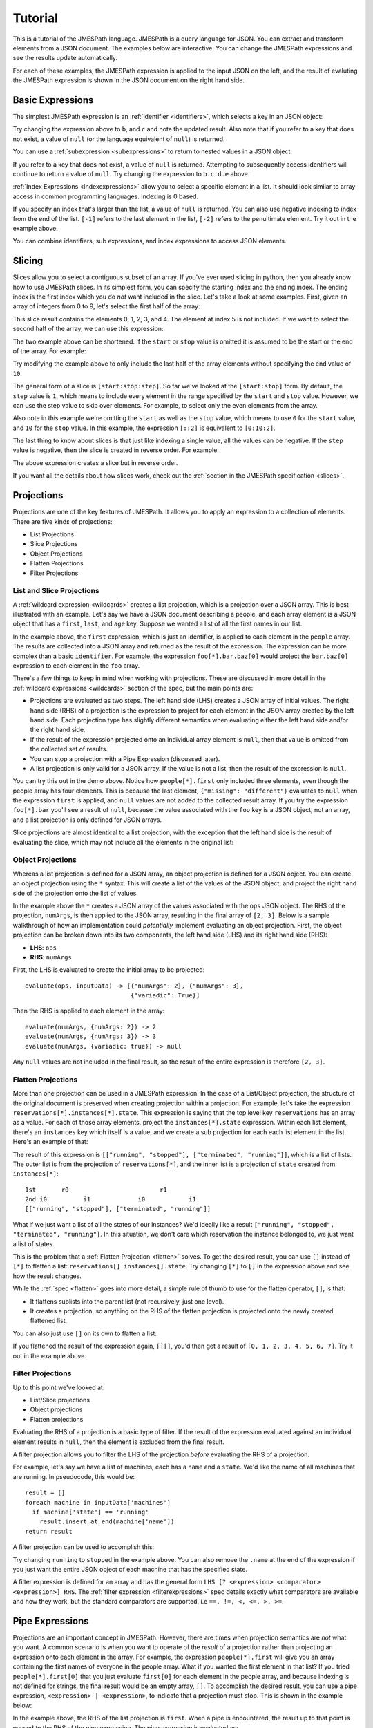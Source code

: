 ========
Tutorial
========

This is a tutorial of the JMESPath language.  JMESPath is a query language
for JSON.  You can extract and transform elements from a JSON document.
The examples below are interactive.  You can change the JMESPath expressions
and see the results update automatically.

For each of these examples, the JMESPath expression is applied to the input
JSON on the left, and the result of evaluting the JMESPath expression is
shown in the JSON document on the right hand side.


Basic Expressions
=================

The simplest JMESPath expression is an :ref:`identifier <identifiers>`, which
selects a key in an JSON object:

.. jpexample:: a
    :layout: 2cols
    :rows: 5

    {"a": "foo", "b": "bar", "c": "baz"}

Try changing the expression above to ``b``, and ``c`` and note the updated
result.  Also note that if you refer to a key that does not exist, a value of
``null`` (or the language equivalent of ``null``) is returned.

You can use a :ref:`subexpression <subexpressions>` to return to nested values
in a JSON object:


.. jpexample:: a.b.c.d
    :layout: 2cols
    :rows: 5

    {"a": {"b": {"c": {"d": "value"}}}}

If you refer to a key that does not exist, a value of ``null`` is returned.
Attempting to subsequently access identifiers will continue to return a value
of ``null``.  Try changing the expression to ``b.c.d.e`` above.

:ref:`Index Expressions <indexexpressions>` allow you to select a specific
element in a list.  It should look similar to array access in common
programming languages.  Indexing is 0 based.

.. jpexample:: [1]
    :layout: 2cols
    :rows: 5

    ["a", "b", "c", "d", "e", "f"]

If you specify an index that's larger than the list, a value of
``null`` is returned.  You can also use negative indexing to index
from the end of the list.  ``[-1]`` refers to the last element
in the list, ``[-2]`` refers to the penultimate element.  Try it out
in the example above.

You can combine identifiers, sub expressions, and index expressions to
access JSON elements.

.. jpexample:: a.b.c[0].d[1][0]
    :layout: 2cols
    :rows: 10

    {"a": {
      "b": {
        "c": [
          {"d": [0, [1, 2]]},
          {"d": [3, 4]}
        ]
      }
    }}

Slicing
=======

Slices allow you to select a contiguous subset of an array.  If
you've ever used slicing in python, then you already know how to use JMESPath
slices.  In its simplest form, you can specify the starting index and the
ending index.  The ending index is the first index which you do *not* want
included in the slice.  Let's take a look at some examples.  First, given an
array of integers from 0 to 9, let's select the first half of the array:

.. jpexample:: [0:5]
    :layout: 2cols
    :rows: 5

    [0, 1, 2, 3, 4, 5, 6, 7, 8, 9]

This slice result contains the elements 0, 1, 2, 3, and 4.  The element at
index 5 is not included.  If we want to select the second half of the array,
we can use this expression:

.. jpexample:: [5:10]
    :layout: 2cols
    :rows: 5

    [0, 1, 2, 3, 4, 5, 6, 7, 8, 9]

The two example above can be shortened.  If the ``start`` or ``stop`` value is
omitted it is assumed to be the start or the end of the array.  For example:

.. jpexample:: [:5]
    :layout: 2cols
    :rows: 5

    [0, 1, 2, 3, 4, 5, 6, 7, 8, 9]

Try modifying the example above to only include the last half of the
array elements without specifying the end value of ``10``.

The general form of a slice is ``[start:stop:step]``.  So far we've looked
at the ``[start:stop]`` form.  By default, the ``step`` value is ``1``, which
means to include every element in the range specified by the ``start`` and
``stop`` value.  However, we can use the step value to skip over elements.
For example, to select only the even elements from the array.

.. jpexample:: [::2]
    :layout: 2cols
    :rows: 5

    [0, 1, 2, 3, 4, 5, 6, 7, 8, 9]

Also note in this example we're omitting the ``start`` as well as the ``stop``
value, which means to use ``0`` for the ``start`` value, and ``10`` for the
``stop`` value.  In this example, the expression ``[::2]`` is equivalent to
``[0:10:2]``.

The last thing to know about slices is that just like indexing a single value,
all the values can be negative.  If the ``step`` value is negative, then the
slice is created in reverse order.  For example:

.. jpexample:: [::-1]
    :layout: 2cols
    :rows: 5

    [0, 1, 2, 3, 4, 5, 6, 7, 8, 9]

The above expression creates a slice but in reverse order.

If you want all the details about how slices work, check out the
:ref:`section in the JMESPath specification <slices>`.


Projections
===========

Projections are one of the key features of JMESPath.  It allows you
to apply an expression to a collection of elements.  There are five kinds of
projections:

* List Projections
* Slice Projections
* Object Projections
* Flatten Projections
* Filter Projections

List and Slice Projections
--------------------------

A :ref:`wildcard expression <wildcards>`  creates a list projection, which is a
projection over a JSON array.  This is best illustrated with an example.
Let's say we have a JSON document describing a people, and  each array element
is a JSON object that has a ``first``, ``last``, and ``age`` key.  Suppose
we wanted a list of all the first names in our list.


.. jpexample:: people[*].first
    :layout: 2cols
    :rows: 10

    {
      "people": [
        {"first": "James", "last": "d"},
        {"first": "Jacob", "last": "e"},
        {"first": "Jayden", "last": "f"},
        {"missing": "different"}
      ],
      "foo": {"bar": "baz"}
    }

In the example above, the ``first`` expression, which is just an identifier, is
applied to each element in the ``people`` array.  The results are collected
into a JSON array and returned as the result of the expression.  The expression
can be more complex than a basic ``identifier``.  For example, the expression
``foo[*].bar.baz[0]`` would project the ``bar.baz[0]`` expression to each
element in the ``foo`` array.

There's a few things to keep in mind when working with projections.  These are
discussed in more detail in the :ref:`wildcard expressions <wildcards>` section
of the spec, but the main points are:

* Projections are evaluated as two steps.  The left hand side (LHS) creates a
  JSON array of initial values.  The right hand side (RHS) of a projection is
  the expression to project for each element in the JSON array created by the
  left hand side.  Each projection type has slightly different semantics when
  evaluating either the left hand side and/or the right hand side.
* If the result of the expression projected onto an individual array element is
  ``null``, then that value is omitted from the collected set of results.
* You can stop a projection with a Pipe Expression (discussed later).
* A list projection is only valid for a JSON array.  If the value is not a
  list, then the result of the expression is ``null``.

You can try this out in the demo above.  Notice how  ``people[*].first`` only
included three elements, even though the people array has four elements.
This is because the last element, ``{"missing": "different"}`` evaluates to
``null`` when the expression ``first`` is applied, and ``null`` values are not
added to the collected result array.  If you try the expression ``foo[*].bar``
you'll see a result of ``null``, because the value associated with the ``foo``
key is a JSON object, not an array, and a list projection is only defined for
JSON arrays.

Slice projections are almost identical to a list projection, with the exception
that the left hand side is the result of evaluating the slice, which may not
include all the elements in the original list:

.. jpexample:: people[:2].first
    :layout: 2cols
    :rows: 10

    {
      "people": [
        {"first": "James", "last": "d"},
        {"first": "Jacob", "last": "e"},
        {"first": "Jayden", "last": "f"},
        {"missing": "different"}
      ],
      "foo": {"bar": "baz"}
    }


Object Projections
------------------

Whereas a list projection is defined for a JSON array, an object projection is
defined for a JSON object.  You can create an object projection using the ``*``
syntax.  This will create a list of the values of the JSON object, and project
the right hand side of the projection onto the list of values.

.. jpexample:: ops.*.numArgs
    :layout: 2cols
    :rows: 10

    {
      "ops": {
        "functionA": {"numArgs": 2},
        "functionB": {"numArgs": 3},
        "functionC": {"variadic": true}
      }
    }

In the example above the ``*`` creates a JSON array of the values associated
with the ``ops`` JSON object.  The RHS of the projection, ``numArgs``, is then
applied to the JSON array, resulting in the final array of ``[2, 3]``.  Below
is a sample walkthrough of how an implementation could *potentially* implement
evaluating an object projection.  First, the object projection can be broken
down into its two components, the left hand side (LHS) and its right hand side
(RHS):

* **LHS**: ``ops``
* **RHS**: ``numArgs``

First, the LHS is evaluated to create the initial array to be projected::

    evaluate(ops, inputData) -> [{"numArgs": 2}, {"numArgs": 3},
                                 {"variadic": True}]

Then the RHS is applied to each element in the array::

    evaluate(numArgs, {numArgs: 2}) -> 2
    evaluate(numArgs, {numArgs: 3}) -> 3
    evaluate(numArgs, {variadic: true}) -> null

Any ``null`` values are not included in the final result, so the result of the
entire expression is therefore ``[2, 3]``.


Flatten Projections
-------------------

More than one projection can be used in a JMESPath expression.  In the case of
a List/Object projection, the structure of the original document is preserved
when creating projection within a projection.  For example, let's take
the expression ``reservations[*].instances[*].state``.  This expression
is saying that the top level key ``reservations`` has an array as a value.  For
each of those array elements, project the ``instances[*].state`` expression.
Within each list element, there's an ``instances`` key which itself is a value,
and we create a sub projection for each each list element in the list.
Here's an example of that:

.. jpexample:: reservations[*].instances[*].state
    :layout: 2cols
    :rows: 20

    {
      "reservations": [
        {
          "instances": [
            {"state": "running"},
            {"state": "stopped"}
          ]
        },
        {
          "instances": [
            {"state": "terminated"},
            {"state": "running"}
          ]
        }
      ]
    }

The result of this expression is ``[["running", "stopped"], ["terminated",
"running"]]``, which is a list of lists.  The outer list is from the
projection of ``reservations[*]``, and the inner list is
a projection of ``state`` created from ``instances[*]``::

    1st       r0                         r1
    2nd i0          i1             i0            i1
    [["running", "stopped"], ["terminated", "running"]]

What if we just want a list of all the states of our instances?  We'd ideally
like a result ``["running", "stopped", "terminated", "running"]``.  In this
situation, we don't care which reservation the instance belonged to, we just
want a list of states.

This is the problem that a :ref:`Flatten Projection <flatten>` solves. To get
the desired result, you can use ``[]`` instead of ``[*]`` to flatten a list:
``reservations[].instances[].state``.  Try changing ``[*]`` to ``[]`` in the
expression above and see how the result changes.

While the :ref:`spec <flatten>` goes into more detail, a simple rule of thumb
to use for the flatten operator, ``[]``, is that:

* It flattens sublists into the parent list (not recursively, just one level).
* It creates a projection, so anything on the RHS of the flatten projection is
  projected onto the newly created flattened list.

You can also just use ``[]`` on its own to flatten a list:

.. jpexample:: []
    :layout: 2cols

    [
      [0, 1],
      2,
      [3],
      4,
      [5, [6, 7]]
    ]

If you flattened the result of the expression again, ``[][]``, you'd then get a
result of ``[0, 1, 2, 3, 4, 5, 6, 7]``.  Try it out in the example above.


Filter Projections
------------------

Up to this point we've looked at:

* List/Slice projections
* Object projections
* Flatten projections

Evaluating the RHS of a projection is a basic type of filter.  If the result of
the expression evaluated against an individual element results in ``null``,
then the element is excluded from the final result.

A filter projection allows you to filter the LHS of the projection *before*
evaluating the RHS of a projection.

For example, let's say we have a list of machines, each has a ``name`` and a
``state``.  We'd like the name of all machines that are running.
In pseudocode, this would be::

    result = []
    foreach machine in inputData['machines']
      if machine['state'] == 'running'
        result.insert_at_end(machine['name'])
    return result

A filter projection can be used to accomplish this:

.. jpexample:: machines[?state=='running'].name
    :layout: 2cols

    {
      "machines": [
        {"name": "a", "state": "running"},
        {"name": "b", "state": "stopped"},
        {"name": "c", "state": "running"}
      ]
    }

Try changing ``running`` to ``stopped`` in the example above.  You can also
remove the ``.name`` at the end of the expression if you just want the entire
JSON object of each machine that has the specified state.

A filter expression is defined for an array and has the general form
``LHS [? <expression> <comparator> <expression>] RHS``.  The
:ref:`filter expression <filterexpressions>` spec details exactly what
comparators are available and how they work, but the standard comparators are
supported, i.e ``==, !=, <, <=, >, >=``.


Pipe Expressions
================

Projections are an important concept in JMESPath.  However, there are times
when projection semantics are *not* what you want.  A common scenario is when
you want to operate of the *result* of a projection rather than projecting an
expression onto each element in the array.  For example, the expression
``people[*].first`` will give you an array containing the first names of
everyone in the people array.  What if you wanted the first element in that
list?  If you tried ``people[*].first[0]`` that you just evaluate ``first[0]``
for each element in the people array, and because indexing is not defined for
strings, the final result would be an empty array, ``[]``.  To accomplish the
desired result, you can use a pipe expression, ``<expression> | <expression>``,
to indicate that a projection must stop.  This is shown in the example below:


.. jpexample:: people[*].first | [0]
    :layout: 2cols
    :rows: 10

    {
      "people": [
        {"first": "James", "last": "d"},
        {"first": "Jacob", "last": "e"},
        {"first": "Jayden", "last": "f"},
        {"missing": "different"}
      ],
      "foo": {"bar": "baz"}
    }

In the example above, the RHS of the list projection is ``first``.  When a pipe
is encountered, the result up to that point is passed to the RHS of the pipe
expression.  The pipe expression is evaluated as::

    evaluate(people[*].first, inputData) -> ["James", "Jacob", "Jayden"]
    evaluate([0], ["James", "Jacob", "Jayden"]) -> "James"


MultiSelect
===========

Up to this point, we've looked at JMESPath expressions that help to pare down a
JSON document into just the elements you're interested in.  This next concept,
:ref:`multiselect lists <multiselectlist>` and
:ref:`multiselect hashes <multiselecthash>` allow you to create JSON elements.
This allows you to create elements that don't exist in a JSON document.  A
multiselect list creates a list and a multiselect hash creates a JSON object.

This is an example of a multiselect list:

.. jpexample:: people[].[name, state.name]
    :layout: 2cols
    :rows: 20

    {
      "people": [
        {
          "name": "a",
          "state": {"name": "up"}
        },
        {
          "name": "b",
          "state": {"name": "down"}
        },
        {
          "name": "c",
          "state": {"name": "up"}
        }
      ]
    }

In the expression above, the ``[name, state.name]`` portion is a multiselect
list.  It says to create a list of two element, the first element is the result
of evaluating the ``name`` expression against the list element, and the second
element is the result of evaluating ``state.name``.  Each list element will
therefore create a two element list, and the final result of the entire
expression is a list of two element lists.

Unlike a projection, the result of the expression is always included, even if
the result is a null.  If you change the above expression to ``people[].[foo,
bar]`` each two element list will be ``[null, null]``.

A multiselect hash has the same basic idea as a multiselect list, except it
instead creates a hash instead of an array.  Using the same example above, if
we instead wanted to create a two element hash that had two keys, ``Name`` and
``State``, we could use this:

.. jpexample:: people[].{Name: name, State: state.name}
    :layout: 2cols
    :rows: 20

    {
      "people": [
        {
          "name": "a",
          "state": {"name": "up"}
        },
        {
          "name": "b",
          "state": {"name": "down"}
        },
        {
          "name": "c",
          "state": {"name": "up"}
        }
      ]
    }


Functions
=========

JMESPath supports function expressions, for example:

.. jpexample:: length(people)
    :layout: 2cols
    :rows: 20

    {
      "people": [
        {
          "name": "b",
          "age": 30,
          "state": {"name": "up"}
        },
        {
          "name": "a",
          "age": 50,
          "state": {"name": "down"}
        },
        {
          "name": "c",
          "age": 40,
          "state": {"name": "up"}
        }
      ]
    }

Functions can be used to transform and filter data in powerful ways.  The full
list of functions can be found :ref:`here <builtin-functions>`, and the
:ref:`function expression <functions>` spec has the complete details.

Below are a few examples of functions.

This example prints the name of the oldest person in the ``people`` array:

.. jpexample:: max_by(people, &age).name
    :layout: 2cols
    :rows: 20

    {
      "people": [
        {
          "name": "b",
          "age": 30
        },
        {
          "name": "a",
          "age": 50
        },
        {
          "name": "c",
          "age": 40
        }
      ]
    }

Functions can also be combined with filter expressions.  In the example below,
the JMESPath expressions finds all elements in ``myarray`` that contains the
string ``foo``.

.. jpexample:: myarray[?contains(@, 'foo') == `true`]
    :layout: 2cols
    :rows: 20

    {
      "myarray": [
        "foo",
        "foobar",
        "barfoo",
        "bar",
        "baz",
        "barbaz",
        "barfoobaz"
      ]
    }

The ``@`` character in the example above refers to the current element being
evaluated in ``myarray``.  The expression ``contains(@, 'foo')`` will return
``true`` if the current element in the ``myarray`` array contains the string
``foo``.

While the :ref:`function expression <functions>` spec has all the details,
there are a few things to keep in mind when working with functions:

* Function arguments have types.  If an argument for a function has the wrong
  type, an ``invalid-type`` error will occur.  There are functions that can
  do type conversions (``to_string``, ``to_number``) to help get arguments
  converted to their proper type.
* If a function is called with the wrong number of arguments, an
  ``invalid-arity`` will occur.


Next Steps
==========

We've now seen an overview of the JMESPath language.
The next things to do are:

* See the :doc:`examples`.  You'll see common JMESPath expressions that go
  beyond the tutorial. You'll also see you how to combine multiple features
  together in order to best leverage JMESPath expressions.
* To actually start using JMESPath, pick the language of your choice, and
  check out the :doc:`libraries` page for more information on using JMESPath
  in the language of your choice.
* Read the :ref:`JMESPath Spec <spec>`, which has the official ABNF grammar and
  full details of the semantics of the language.
